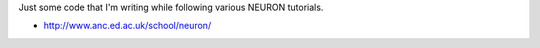 Just some code that I'm writing while following various NEURON tutorials.

- http://www.anc.ed.ac.uk/school/neuron/
